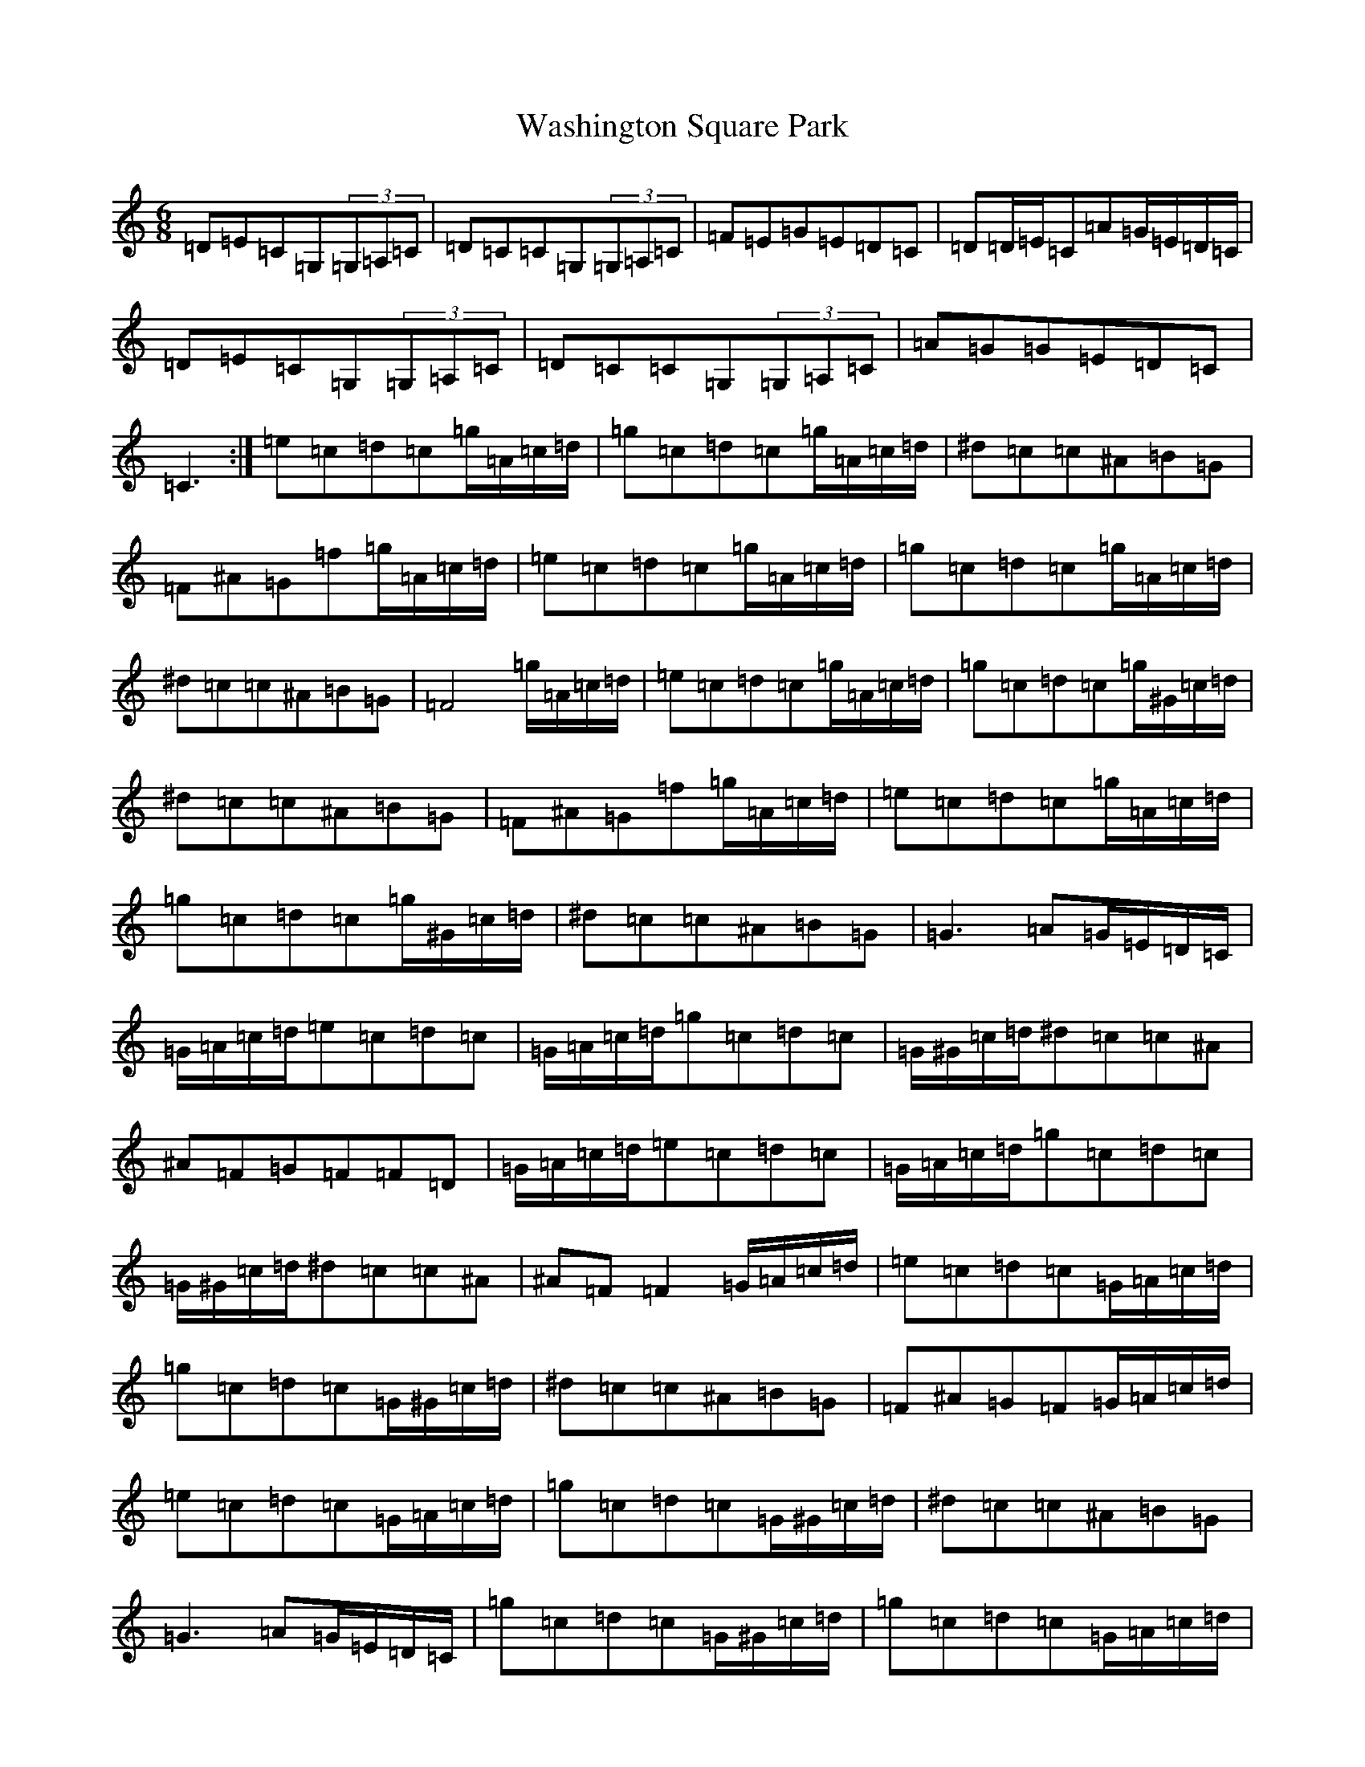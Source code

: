 X: 22128
T: Washington Square Park
S: https://thesession.org/tunes/8915#setting19770
R: mazurka
M:6/8
L:1/8
K: C Major
=D=E=C=G,(3=G,=A,=C|=D=C=C=G,(3=G,=A,=C|=F=E=G=E=D=C|=D=D/2=E/2=C=A=G/2=E/2=D/2=C/2|=D=E=C=G,(3=G,=A,=C|=D=C=C=G,(3=G,=A,=C|=A=G=G=E=D=C|=C3:|=e=c=d=c=g/2=A/2=c/2=d/2|=g=c=d=c=g/2=A/2=c/2=d/2|^d=c=c^A=B=G|=F^A=G=f=g/2=A/2=c/2=d/2|=e=c=d=c=g/2=A/2=c/2=d/2|=g=c=d=c=g/2=A/2=c/2=d/2|^d=c=c^A=B=G|=F4=g/2=A/2=c/2=d/2|=e=c=d=c=g/2=A/2=c/2=d/2|=g=c=d=c=g/2^G/2=c/2=d/2|^d=c=c^A=B=G|=F^A=G=f=g/2=A/2=c/2=d/2|=e=c=d=c=g/2=A/2=c/2=d/2|=g=c=d=c=g/2^G/2=c/2=d/2|^d=c=c^A=B=G|=G3=A=G/2=E/2=D/2=C/2|=G/2=A/2=c/2=d/2=e=c=d=c|=G/2=A/2=c/2=d/2=g=c=d=c|=G/2^G/2=c/2=d/2^d=c=c^A|^A=F=G=F=F=D|=G/2=A/2=c/2=d/2=e=c=d=c|=G/2=A/2=c/2=d/2=g=c=d=c|=G/2^G/2=c/2=d/2^d=c=c^A|^A=F=F2=G/2=A/2=c/2=d/2|=e=c=d=c=G/2=A/2=c/2=d/2|=g=c=d=c=G/2^G/2=c/2=d/2|^d=c=c^A=B=G|=F^A=G=F=G/2=A/2=c/2=d/2|=e=c=d=c=G/2=A/2=c/2=d/2|=g=c=d=c=G/2^G/2=c/2=d/2|^d=c=c^A=B=G|=G3=A=G/2=E/2=D/2=C/2|=g=c=d=c=G/2^G/2=c/2=d/2|=g=c=d=c=G/2=A/2=c/2=d/2|^d=c=c^A=B=G|=F^A=G=F=G/2=A/2=c/2=d/2|=g=c=d=c=G/2^G/2=c/2=d/2|=g=c=d=c=G/2=A/2=c/2=d/2|^d=c=c^A=B=G|=F4=G/2=A/2=c/2=d/2|=e=c=d=c=G/2=A/2=c/2=d/2|=g=c=d=c=G/2=A/2=c/2=d/2|=f=c=c=B=B=G|=G4=G/2=A/2=c/2=d/2|=e=c=d=c=g/2=A/2=c/2=d/2|=g=c=d=c=G/2=A/2=c/2=d/2|=e=c=c=A=A=G|=G6|